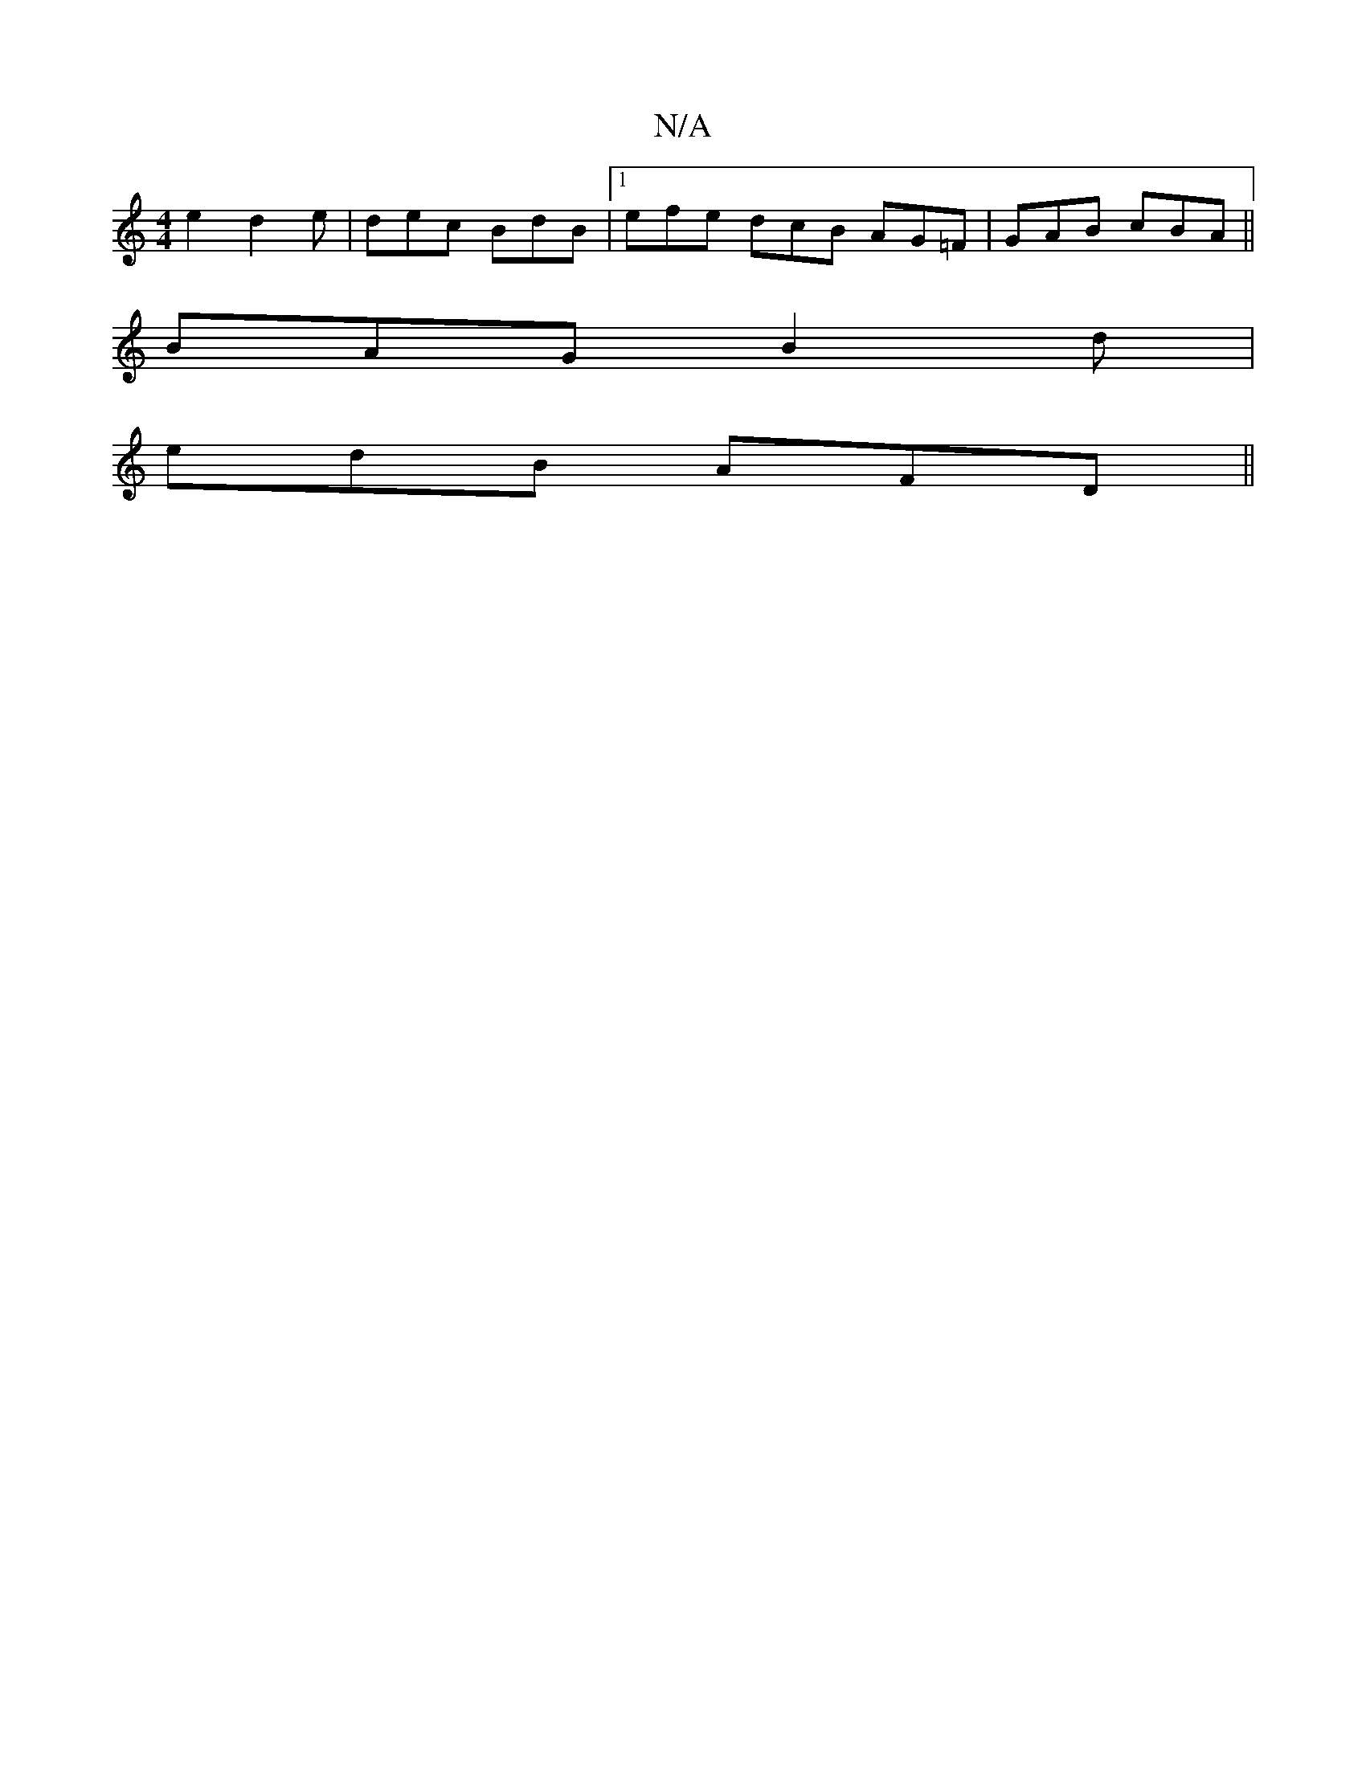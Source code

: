 X:1
T:N/A
M:4/4
R:N/A
K:Cmajor
e2d2e|dec BdB|1 efe dcB AG=F|GAB cBA||
BAG B2d|
edB AFD||

AFG EGB |1 cBA EDA :|
|:fAAB cefe|d2AB c2|BA GB | ce cA | Bc BgdB | A2 D^G ABdB | ADFA ADFA | BGDB gBcA | dA3 GFg|e3 cdc|Bdd gab|baf ede|1 Be